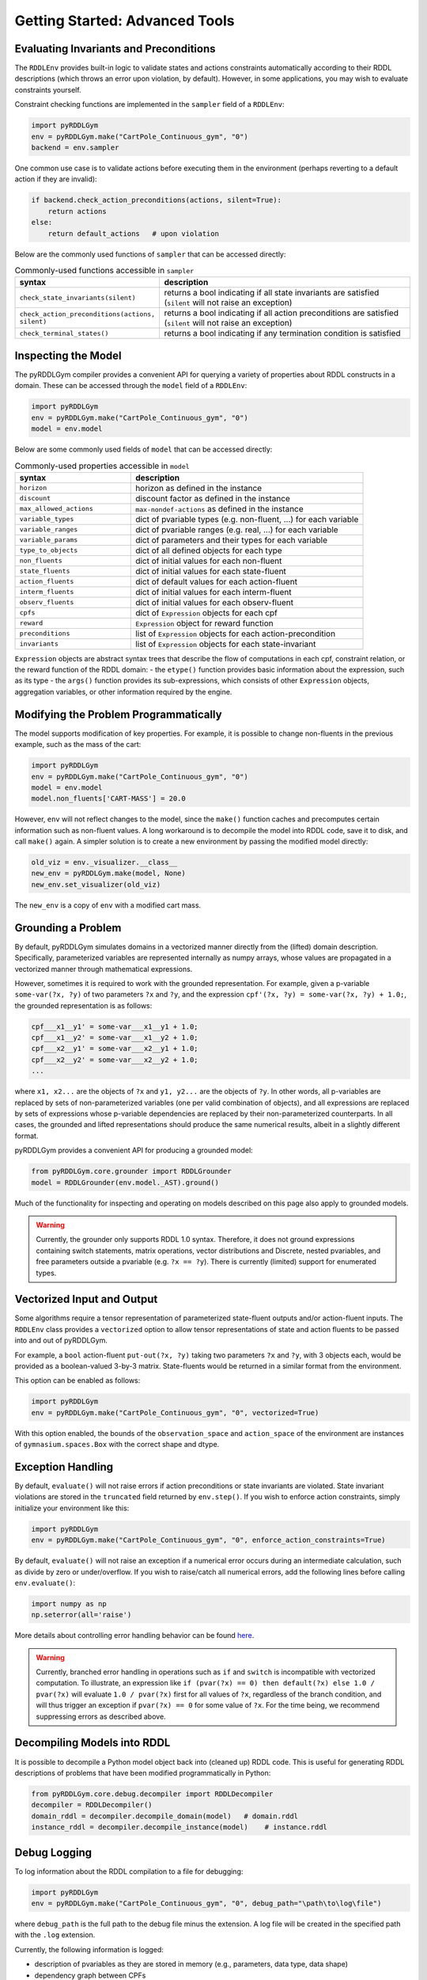 Getting Started: Advanced Tools
===============

Evaluating Invariants and Preconditions
-------------------

The ``RDDLEnv`` provides built-in logic to validate states and actions constraints automatically
according to their RDDL descriptions (which throws an error upon violation, by default). However, 
in some applications, you may wish to evaluate constraints yourself. 

Constraint checking functions are implemented in the ``sampler`` field of a ``RDDLEnv``:

.. code-block:: python
	
    import pyRDDLGym
    env = pyRDDLGym.make("CartPole_Continuous_gym", "0")
    backend = env.sampler

One common use case is to validate actions before executing them in the environment 
(perhaps reverting to a default action if they are invalid):

.. code-block:: python
	
    if backend.check_action_preconditions(actions, silent=True):
        return actions
    else: 
        return default_actions   # upon violation
    
Below are the commonly used functions of ``sampler`` that can be accessed directly:

.. list-table:: Commonly-used functions accessible in ``sampler``
   :widths: 40 80
   :header-rows: 1
   
   * - syntax
     - description
   * - ``check_state_invariants(silent)``
     - returns a bool indicating if all state invariants are satisfied (``silent`` will not raise an exception)
   * - ``check_action_preconditions(actions, silent)``
     - returns a bool indicating if all action preconditions are satisfied (``silent`` will not raise an exception)
   * - ``check_terminal_states()``
     - returns a bool indicating if any termination condition is satisfied


Inspecting the Model
-------------------

The pyRDDLGym compiler provides a convenient API for querying a variety of properties about RDDL constructs in a domain.
These can be accessed through the ``model`` field of a ``RDDLEnv``:

.. code-block:: python
	
    import pyRDDLGym
    env = pyRDDLGym.make("CartPole_Continuous_gym", "0")
    model = env.model

Below are some commonly used fields of ``model`` that can be accessed directly:
	
.. list-table:: Commonly-used properties accessible in ``model``
   :widths: 40 80
   :header-rows: 1
   
   * - syntax
     - description
   * - ``horizon``
     - horizon as defined in the instance
   * - ``discount``
     - discount factor as defined in the instance
   * - ``max_allowed_actions``
     - ``max-nondef-actions`` as defined in the instance
   * - ``variable_types``
     - dict of pvariable types (e.g. non-fluent, ...) for each variable
   * - ``variable_ranges``
     - dict of pvariable ranges (e.g. real, ...) for each variable
   * - ``variable_params``
     - dict of parameters and their types for each variable
   * - ``type_to_objects``
     - dict of all defined objects for each type
   * - ``non_fluents``
     - dict of initial values for each non-fluent
   * - ``state_fluents``
     - dict of initial values for each state-fluent
   * - ``action_fluents``
     - dict of default values for each action-fluent
   * - ``interm_fluents``
     - dict of initial values for each interm-fluent
   * - ``observ_fluents``
     - dict of initial values for each observ-fluent
   * - ``cpfs``
     - dict of ``Expression`` objects for each cpf
   * - ``reward``
     - ``Expression`` object for reward function
   * - ``preconditions``
     - list of ``Expression`` objects for each action-precondition
   * - ``invariants``
     - list of ``Expression`` objects for each state-invariant

``Expression`` objects are abstract syntax trees that describe the flow of computations
in each cpf, constraint relation, or the reward function of the RDDL domain:
- the ``etype()`` function provides basic information about the expression, such as its type
- the ``args()`` function provides its sub-expressions, which consists of other ``Expression`` objects, aggregation variables, or other information required by the engine.

.. raw:: html 

   <a href="notebooks/extracting_info_from_compiled_model_with_pyrddlgym.html"> 
       <img src="_static/notebook_icon.png" alt="Jupyter Notebook" style="width:64px;height:64px;margin-right:5px;margin-top:5px;margin-bottom:5px;">
       Related example: Extracting information from the compiled planning problem.
   </a>
      
Modifying the Problem Programmatically
------

The model supports modification of key properties. For example, it is possible to change non-fluents 
in the previous example, such as the mass of the cart:

.. code-block:: python

    import pyRDDLGym
    env = pyRDDLGym.make("CartPole_Continuous_gym", "0")
    model = env.model
    model.non_fluents['CART-MASS'] = 20.0

However, ``env`` will not reflect changes to the model, since the ``make()`` function 
caches and precomputes certain information such as non-fluent values.
A long workaround is to decompile the model into RDDL code, save it to disk, and call ``make()`` again.
A simpler solution is to create a new environment by passing the modified model directly:

.. code-block:: python

    old_viz = env._visualizer.__class__
    new_env = pyRDDLGym.make(model, None)
    new_env.set_visualizer(old_viz)

The ``new_env`` is a copy of ``env`` with a modified cart mass.

Grounding a Problem
------

By default, pyRDDLGym simulates domains in a vectorized manner directly from the (lifted) domain description. 
Specifically, parameterized variables are represented internally as numpy arrays,
whose values are propagated in a vectorized manner through mathematical expressions.

However, sometimes it is required to work with the grounded representation. For example, 
given a p-variable ``some-var(?x, ?y)`` of two parameters ``?x`` and ``?y``, and the expression
``cpf'(?x, ?y) = some-var(?x, ?y) + 1.0;``, the grounded representation is as follows:

.. code-block:: shell

    cpf___x1__y1' = some-var___x1__y1 + 1.0;
    cpf___x1__y2' = some-var___x1__y2 + 1.0;
    cpf___x2__y1' = some-var___x2__y1 + 1.0;
    cpf___x2__y2' = some-var___x2__y2 + 1.0;
    ...

where ``x1, x2...`` are the objects of ``?x`` and ``y1, y2...`` are the objects of ``?y``.
In other words, all p-variables are replaced by sets of non-parameterized variables (one per valid combination of objects),
and all expressions are replaced by sets of expressions whose p-variable dependencies are replaced by their non-parameterized
counterparts. In all cases, the grounded and lifted representations should produce the same numerical results, 
albeit in a slightly different format.
 
pyRDDLGym provides a convenient API for producing a grounded model:

.. code-block:: python
    
    from pyRDDLGym.core.grounder import RDDLGrounder
    model = RDDLGrounder(env.model._AST).ground()

Much of the functionality for inspecting and operating on models described on this page also apply to grounded models.

.. warning::
   Currently, the grounder only supports RDDL 1.0 syntax. Therefore, it does not ground
   expressions containing switch statements, matrix operations, vector distributions and Discrete, 
   nested pvariables, and free parameters outside a pvariable (e.g. ``?x == ?y``). 
   There is currently (limited) support for enumerated types.

.. raw:: html 

   <a href="notebooks/grounding_a_problem_with_pyrddlgym.html"> 
       <img src="_static/notebook_icon.png" alt="Jupyter Notebook" style="width:64px;height:64px;margin-right:5px;margin-top:5px;margin-bottom:5px;">
       Related example: Grounding a problem in pyRDDLGym.
   </a>
   
   
Vectorized Input and Output
-------------------

Some algorithms require a tensor representation of parameterized state-fluent outputs and/or action-fluent inputs. 
The ``RDDLEnv`` class provides a ``vectorized`` option
to allow tensor representations of state and action fluents to be passed into and out of pyRDDLGym. 

For example, a ``bool`` action-fluent ``put-out(?x, ?y)`` taking two parameters 
``?x`` and ``?y``, with 3 objects each, would be provided as a boolean-valued 
3-by-3 matrix. State-fluents would be returned in a similar format from the environment.

This option can be enabled as follows:

.. code-block:: python
	
    import pyRDDLGym
    env = pyRDDLGym.make("CartPole_Continuous_gym", "0", vectorized=True)

With this option enabled, the bounds of the ``observation_space`` and ``action_space`` 
of the environment are instances of ``gymnasium.spaces.Box`` with the correct shape and dtype.

Exception Handling
------

By default, ``evaluate()`` will not raise errors if action preconditions or state invariants are violated.
State invariant violations are stored in the ``truncated`` field returned by ``env.step()``. 
If you wish to enforce action constraints, simply initialize your environment like this:

.. code-block:: python
	
    import pyRDDLGym
    env = pyRDDLGym.make("CartPole_Continuous_gym", "0", enforce_action_constraints=True)

By default, ``evaluate()`` will not raise an exception if a numerical error occurs during an intermediate calculation,
such as divide by zero or under/overflow. If you wish to raise/catch all numerical errors, add the following lines
before calling ``env.evaluate()``:

.. code-block:: python

    import numpy as np
    np.seterror(all='raise')

More details about controlling error handling behavior can be found 
`here <https://numpy.org/doc/stable/reference/generated/numpy.seterr.html>`_.

.. warning::
   Currently, branched error handling in operations such as ``if`` and ``switch`` 
   is incompatible with vectorized computation. To illustrate, an expression like
   ``if (pvar(?x) == 0) then default(?x) else 1.0 / pvar(?x)`` will evaluate ``1.0 / pvar(?x)`` first
   for all values of ``?x``, regardless of the branch condition, and will thus trigger an exception if ``pvar(?x) == 0``
   for some value of ``?x``. For the time being, we recommend suppressing errors as described above.

Decompiling Models into RDDL
--------------------------

It is possible to decompile a Python model object back into (cleaned up) RDDL code. This is useful for 
generating RDDL descriptions of problems that have been modified programmatically in Python:

.. code-block:: python

    from pyRDDLGym.core.debug.decompiler import RDDLDecompiler
    decompiler = RDDLDecompiler()
    domain_rddl = decompiler.decompile_domain(model)   # domain.rddl
    instance_rddl = decompiler.decompile_instance(model)    # instance.rddl


Debug Logging
--------------------------

To log information about the RDDL compilation to a file for debugging:

.. code-block:: python
	
    import pyRDDLGym
    env = pyRDDLGym.make("CartPole_Continuous_gym", "0", debug_path="\path\to\log\file")

where ``debug_path`` is the full path to the debug file minus the extension.
A log file will be created in the specified path with the ``.log`` extension.

Currently, the following information is logged:

* description of pvariables as they are stored in memory (e.g., parameters, data type, data shape)
* dependency graph between CPFs
* calculated order of evaluation of CPFs
* information used by the simulator for operating on pvariables stored as arrays
* simulation bounds for state and action fluents (unbounded or non-box constraints are represented as [-inf, inf])
* if you are using ``pyRDDLGym-jax``, the computation graphs will also be logged
* if you are using ``pyRDDLGym-rl``, the observation and action spaces information will also be logged

Running pyRDDLGym through TCP
-------------------

Some older algorithms and infrastructure built around the Java rddlsim required 
a TCP connection with a server that provides the environment interaction.
pyRDDLGym provides a ``RDDLSimServer`` class that functions in a similar way.

To create and run a server built around a specific domain or instance:

.. code-block:: python
	
    from pyRDDLGym.core.server import RDDLSimServer	
    server = RDDLSimServer("/path/to/domain.rddl", "/path/to/instance.rddl", rounds, time, port=2323)
    server.run()	
	
The ``rounds`` specifies the number of epsiodes/rounds of simulation to perform,
and ``time`` specifies the time the server connection should remain open. The optional ``port``
parameter allows multiple connections to be established in parallel at different ports. 
Finally, the ``run()`` command starts the server.


Embedding External Python Functions within RDDL
--------------------------

Starting in pyRDDLGym 2.5, it is possible to embed arbitrary Python functions within RDDL description files.
The general syntax is described :ref:`here <external-functions>` in more details. 

To successfully compile a RDDL description file that contains external function references, i.e.:

.. code-block:: shell
	
    cpf1 = $Func1[...](...);
    cpf2 = $Func2[...](...);

you must provide a dictionary with name - function mappings when building the environment, where each function
must respect both the input and output signatures as they are described in the RDDL file:

.. code-block:: python
	  
    def func1(...):
        return ...
    def func2(...):
        return ...

    env = pyRDDLGym.make(..., backend_kwargs={'python_functions': {'Func1': func1, 'Func2': func2}})


.. raw:: html 

   <a href="notebooks/calling_external_functions.html"> 
       <img src="_static/notebook_icon.png" alt="Jupyter Notebook" style="width:64px;height:64px;margin-right:5px;margin-top:5px;margin-bottom:5px;">
       Related example: Calling External Python Functions in pyRDDLGym.
   </a>
   

The pyRDDLGym Compiler (for Advanced Users)
-------------------

.. warning::
   This section is intended for advanced users who wish to become familiar with the 
   backend of pyRDDLGym. We can only provide limited support for backend-related 
   topics (bug reports and pull requests are always welcome), 
   and the API can change at any time making this guide obsolete at times.

At the lowest level of abstraction of pyRDDLGym, syntactic analysis is performed statically whenever possible 
for optimal performance, due to the fact that pyRDDLGym is written purely in Python
and does not (currently) provide C/C++ binaries.

The syntax analysis and compilation of RDDL description files into Python objects 
happens statically when the environment is created, which are directly referenced 
by the user-facing API (e.g. the ``RDDLEnv``, simulator, optimizers, etc.). 
These objects include outputs from several distinct stages of compilation:

.. list-table:: Compiler Components
   :widths: 60 120
   :header-rows: 1
   
   * - name 
     - description
   * - `RDDLParser <https://github.com/pyrddlgym-project/pyRDDLGym/blob/main/pyRDDLGym/core/parser/parser.py>`_
     - Parses a RDDL description file into an intermediate AST.
   * - `RDDLPlanningModel <https://github.com/pyrddlgym-project/pyRDDLGym/blob/main/pyRDDLGym/core/compiler/model.py>`_
     - Converts a parsed AST into a user-friendly model object.
   * - `RDDLValueInitializer <https://github.com/pyrddlgym-project/pyRDDLGym/blob/main/pyRDDLGym/core/compiler/initializer.py>`_
     - Compiles the initial values of all pvariables into numerical arrays.
   * - `RDDLLevelAnalysis <https://github.com/pyrddlgym-project/pyRDDLGym/blob/main/pyRDDLGym/core/compiler/levels.py>`_
     - Summarizes the dependencies between CPFs, and computes their order of evaluation.
   * - `RDDLObjectsTracer <https://github.com/pyrddlgym-project/pyRDDLGym/blob/main/pyRDDLGym/core/compiler/tracer.py>`_
     - Traces the RDDL AST to compile type information about each subexpression, and does type checking.

Parsing
^^^^^^^^^^^^^^^^^^^

The following code illustrates the parsing of a domain description, 
returning a ``RDDL`` object that represents its AST representation:

.. code-block:: python
    
    from pyRDDLGym.core.parser.reader import RDDLReader	
    from pyRDDLGym.core.parser.parser import RDDLParser
    
    rddl_string = RDDLReader("\path\to\domain.rddl", "\path\to\instance.rddl").rddltxt
    parser = RDDLParser()
    parser.build()
    ast = parser.parse(rddl_string)

Model Objects
^^^^^^^^^^^^^^^^^^^

The AST can then be passed to a ``RDDLPlanningModel``, which compiles
the AST into a user-friendly API with accessible properties and functions 
for operating on and modifying the (lifted) domain:

.. code-block:: python

    from pyRDDLGym.core.compiler.model import RDDLLiftedModel	
    model = RDDLLiftedModel(ast)

Initializing Values
^^^^^^^^^^^^^^^^^^^

It is now possible to extract the initial values of the pvariables by using a ``RDDLValueInitializer``,
which reads from the ``init-fluents`` block in the instance whenever possible, and
otherwise from the ``default`` values in the domain:

.. code-block:: python

    from pyRDDLGym.core.compiler.initializer import RDDLValueInitializer	
    values = RDDLValueInitializer(model).initialize()

Analyzing Fluent Dependencies
^^^^^^^^^^^^^^^^^^^

It is also possible to compute the graph that summarizes the pvariables/CPFs on which each CPF depends,
and run a topological sort on the graph to determine the correct order of CPF evaluation:

.. code-block:: python

    from pyRDDLGym.core.compiler.levels import RDDLLevelAnalysis    
    sorter = RDDLLevelAnalysis(model)
    dependencies = sorter.build_call_graph()
    levels = sorter.compute_levels()

.. raw:: html 

   <a href="notebooks/analyzing_fluent_dependencies.html"> 
       <img src="_static/notebook_icon.png" alt="Jupyter Notebook" style="width:64px;height:64px;margin-right:5px;margin-top:5px;margin-bottom:5px;">
       Related example: Analyzing fluent dependencies and evaluation order.
   </a>
   
Tracing and Static Compilation
^^^^^^^^^^^^^^^^^^^

Finally, the code can be traced to compile static type information about each subexpression in the AST, which 
includes for example any free parameters in the scope of the subexpression and their types,
the type of the value returned by the subexpression during evaluation,
or information that is expensive to compute dynamically during simulation 
(e.g. instructions how to operate on pvariables stored as tensors):
 
.. code-block:: python
    
    from pyRDDLGym.core.compiler.tracer import RDDLObjectsTracer    
    trace_info = RDDLObjectsTracer(model, cpf_levels=levels).trace()

This creates an object of type ``RDDLTracedObjects`` which can be queried for 
compiled information about each subexpression in the AST, i.e.:

.. code-block:: python
    
    trace_info.cached_objects_in_scope(expr)   # list free parameters in scope
    trace_info.cached_object_type(expr)        # type of the value returned (None if primitive)
    trace_info.cached_is_fluent(expr)          # whether expr is fluent (returned value can change over time)
    trace_info.cached_sim_info(expr)           # low-level instructions for operating on returned value tensor
   
